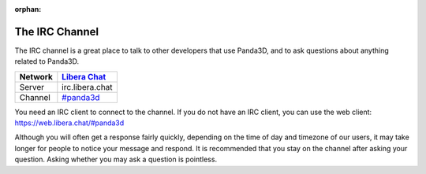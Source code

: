 :orphan:

.. _the-irc-channel:

The IRC Channel
===============

The IRC channel is a great place to talk to other developers that use Panda3D,
and to ask questions about anything related to Panda3D.

======= =============================================
Network `Libera Chat <https://libera.chat>`__
======= =============================================
Server  irc.libera.chat
Channel `#panda3d <irc://irc.libera.chat/panda3d>`__
======= =============================================

You need an IRC client to connect to the channel. If you do not have an IRC
client, you can use the web client: https://web.libera.chat/#panda3d

Although you will often get a response fairly quickly, depending on the time of
day and timezone of our users, it may take longer for people to notice your
message and respond. It is recommended that you stay on the channel after asking
your question. Asking whether you may ask a question is pointless.
